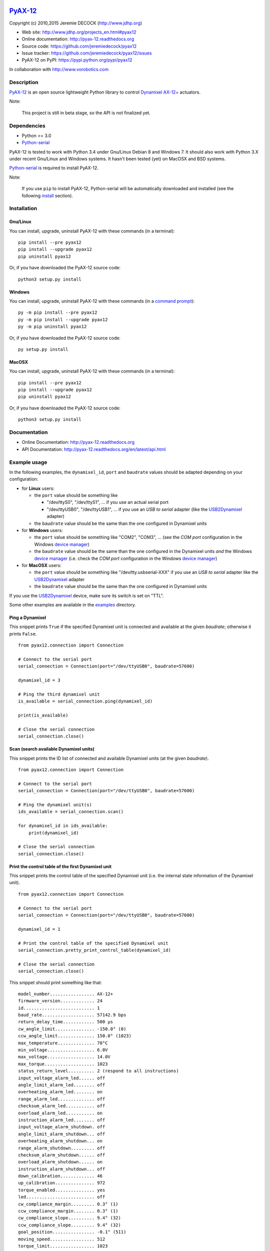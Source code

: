 .. image:: https://readthedocs.org/projects/pyax-12/badge/?version=latest
    :target: https://readthedocs.org/projects/pyax-12/?badge=latest
    :alt: Documentation Status

==========
`PyAX-12`_
==========

Copyright (c) 2010,2015 Jeremie DECOCK (http://www.jdhp.org)


* Web site: http://www.jdhp.org/projects_en.html#pyax12
* Online documentation: http://pyax-12.readthedocs.org
* Source code: https://github.com/jeremiedecock/pyax12
* Issue tracker: https://github.com/jeremiedecock/pyax12/issues
* PyAX-12 on PyPI: https://pypi.python.org/pypi/pyax12

In collaboration with http://www.vorobotics.com


Description
===========

`PyAX-12`_ is an open source lightweight Python library to control
`Dynamixel AX-12+`_ actuators.

|Watch a demo on youtube|_

Note:

    This project is still in beta stage, so the API is not finalized yet.


Dependencies
============

-  Python >= 3.0
-  `Python-serial`_

PyAX-12 is tested to work with Python 3.4 under Gnu/Linux Debian 8 and Windows
7.
It should also work with Python 3.X under recent Gnu/Linux and Windows systems.
It hasn't been tested (yet) on MacOSX and BSD systems.

`Python-serial`_ is required to install PyAX-12.

Note:

    If you use ``pip`` to install PyAX-12, Python-serial will be automatically
    downloaded and installed (see the following install_ section).


.. _install:

Installation
============

Gnu/Linux
---------

You can install, upgrade, uninstall PyAX-12 with these commands (in a
terminal)::

    pip install --pre pyax12
    pip install --upgrade pyax12
    pip uninstall pyax12

Or, if you have downloaded the PyAX-12 source code::

    python3 setup.py install

.. There's also a package for Debian/Ubuntu::
.. 
..     sudo apt-get install pyax12

Windows
-------

.. Note:
.. 
..     The following installation procedure has been tested to work with Python
..     3.4 under Windows 7.
..     It should also work with recent Windows systems.

You can install, upgrade, uninstall PyAX-12 with these commands (in a
`command prompt`_)::

    py -m pip install --pre pyax12
    py -m pip install --upgrade pyax12
    py -m pip uninstall pyax12

Or, if you have downloaded the PyAX-12 source code::

    py setup.py install

MacOSX
-------

.. Note:
.. 
..     The following installation procedure has been tested to work with Python
..     3.5 under MacOSX 10.9 (*Mavericks*).
..     It should also work with recent MacOSX systems.

You can install, upgrade, uninstall PyAX-12 with these commands (in a
terminal)::

    pip install --pre pyax12
    pip install --upgrade pyax12
    pip uninstall pyax12

Or, if you have downloaded the PyAX-12 source code::

    python3 setup.py install


Documentation
=============

.. PyAX-12 documentation is available on the following page:
.. 
..     http://pyax-12.rtfd.org/

- Online Documentation: http://pyax-12.readthedocs.org
- API Documentation: http://pyax-12.readthedocs.org/en/latest/api.html


Example usage
=============

.. Please check whether the serial port, the baudrate and the
.. Dynamixel IDs defined in the following examples fits with your hardware.

In the following examples, the ``dynamixel_id``, ``port`` and ``baudrate``
values should be adapted depending on your configuration:

- for **Linux** users:
  
  - the ``port`` value should be something like
  
    - "/dev/ttyS0", "/dev/ttyS1", ... if you use an actual serial port
    - "/dev/ttyUSB0", "/dev/ttyUSB1", ... if you use an `USB to serial` adapter
      (like the USB2Dynamixel_ adapter)

  - the ``baudrate`` value should be the same than the one configured in
    Dynamixel units

- for **Windows** users:

  - the ``port`` value should be something like "COM2", "COM3", ... (see the
    *COM port* configuration in the Windows `device manager`_)
  - the ``baudrate`` value should be the same than the one configured in
    the Dynamixel units *and* the Windows `device manager`_ (i.e. check the
    *COM port* configuration in the Windows `device manager`_)

- for **MacOSX** users:
  
  - the ``port`` value should be something like "/dev/tty.usbserial-XXX" if you
    use an `USB to serial` adapter like the USB2Dynamixel_ adapter
  - the ``baudrate`` value should be the same than the one configured in
    Dynamixel units

If you use the USB2Dynamixel_ device, make sure its switch is set on "TTL".

Some other examples are available in the examples_ directory.

Ping a Dynamixel
----------------

This snippet prints ``True`` if the specified Dynamixel unit is connected and
available at the given `baudrate`; otherwise it prints ``False``.

::

    from pyax12.connection import Connection

    # Connect to the serial port
    serial_connection = Connection(port="/dev/ttyUSB0", baudrate=57600)

    dynamixel_id = 3

    # Ping the third dynamixel unit
    is_available = serial_connection.ping(dynamixel_id)

    print(is_available)

    # Close the serial connection
    serial_connection.close()


Scan (search available Dynamixel units)
---------------------------------------

This snippet prints the ID list of connected and available Dynamixel units (at
the given `baudrate`).

::

    from pyax12.connection import Connection

    # Connect to the serial port
    serial_connection = Connection(port="/dev/ttyUSB0", baudrate=57600)

    # Ping the dynamixel unit(s)
    ids_available = serial_connection.scan()

    for dynamixel_id in ids_available:
        print(dynamixel_id)

    # Close the serial connection
    serial_connection.close()


Print the control table of the first Dynamixel unit
---------------------------------------------------

This snippet prints the control table of the specified Dynamixel unit (i.e. the
internal state information of the Dynamixel unit).

::

    from pyax12.connection import Connection

    # Connect to the serial port
    serial_connection = Connection(port="/dev/ttyUSB0", baudrate=57600)

    dynamixel_id = 1

    # Print the control table of the specified Dynamixel unit
    serial_connection.pretty_print_control_table(dynamixel_id)

    # Close the serial connection
    serial_connection.close()

This snippet should print something like that::

    model_number................. AX-12+
    firmware_version............. 24
    id........................... 1
    baud_rate.................... 57142.9 bps
    return_delay_time............ 500 µs
    cw_angle_limit............... -150.0° (0)
    ccw_angle_limit.............. 150.0° (1023)
    max_temperature.............. 70°C
    min_voltage.................. 6.0V
    max_voltage.................. 14.0V
    max_torque................... 1023
    status_return_level.......... 2 (respond to all instructions)
    input_voltage_alarm_led...... off
    angle_limit_alarm_led........ off
    overheating_alarm_led........ on
    range_alarm_led.............. off
    checksum_alarm_led........... off
    overload_alarm_led........... on
    instruction_alarm_led........ off
    input_voltage_alarm_shutdown. off
    angle_limit_alarm_shutdown... off
    overheating_alarm_shutdown... on
    range_alarm_shutdown......... off
    checksum_alarm_shutdown...... off
    overload_alarm_shutdown...... on
    instruction_alarm_shutdown... off
    down_calibration............. 46
    up_calibration............... 972
    torque_enabled............... yes
    led.......................... off
    cw_compliance_margin......... 0.3° (1)
    ccw_compliance_margin........ 0.3° (1)
    cw_compliance_slope.......... 9.4° (32)
    ccw_compliance_slope......... 9.4° (32)
    goal_position................ -0.1° (511)
    moving_speed................. 512
    torque_limit................. 1023
    present_position............. -0.1° (511)
    present_speed................ 0
    present_load................. 0
    present_voltage.............. 12.1V
    present_temperature.......... 43°C
    registred_instruction........ no
    moving....................... no
    locked....................... no
    punch........................ 32

Move the first Dynamixel unit to various position angles
--------------------------------------------------------

This snippet moves the first Dynamixel unit to 0°, then -45°, -90°, -135°,
-150° (the maximum CW angle), +150° (the maximum CCW angle), +135°, +90°, +45°
and finally goes back to 0°.

::

    from pyax12.connection import Connection
    import time

    # Connect to the serial port
    serial_connection = Connection(port="/dev/ttyUSB0", baudrate=57600)

    dynamixel_id = 1

    # Go to 0°
    serial_connection.goto(dynamixel_id, 0, speed=512, degrees=True)
    time.sleep(1)    # Wait 1 second

    # Go to -45° (45° CW)
    serial_connection.goto(dynamixel_id, -45, speed=512, degrees=True)
    time.sleep(1)    # Wait 1 second

    # Go to -90° (90° CW)
    serial_connection.goto(dynamixel_id, -90, speed=512, degrees=True)
    time.sleep(1)    # Wait 1 second

    # Go to -135° (135° CW)
    serial_connection.goto(dynamixel_id, -135, speed=512, degrees=True)
    time.sleep(1)    # Wait 1 second

    # Go to -150° (150° CW)
    serial_connection.goto(dynamixel_id, -150, speed=512, degrees=True)
    time.sleep(1)    # Wait 1 second

    # Go to +150° (150° CCW)
    serial_connection.goto(dynamixel_id, 150, speed=512, degrees=True)
    time.sleep(2)    # Wait 2 seconds

    # Go to +135° (135° CCW)
    serial_connection.goto(dynamixel_id, 135, speed=512, degrees=True)
    time.sleep(1)    # Wait 1 second

    # Go to +90° (90° CCW)
    serial_connection.goto(dynamixel_id, 90, speed=512, degrees=True)
    time.sleep(1)    # Wait 1 second

    # Go to +45° (45° CCW)
    serial_connection.goto(dynamixel_id, 45, speed=512, degrees=True)
    time.sleep(1)    # Wait 1 second

    # Go back to 0°
    serial_connection.goto(dynamixel_id, 0, speed=512, degrees=True)

    # Close the serial connection
    serial_connection.close()


Bug reports
===========

To search for bugs or report them, please use the PyAX-12 Bug Tracker at:

    https://github.com/jeremiedecock/pyax12/issues


.. _related-libraries:

Related libraries
=================

Other libraries to control `Dynamixel AX-12+`_ actuators are referenced in the
following (non comprehensive) list:

- PyPot_ by Inria (FLOWERS team)
- PyDynamixel_ by Richard Clark
- Pydyn_ by Fabien Benureau and Olivier Mangin (Inria FLOWER team)
- Dynamixel_ by Ian Danforth
- dynamixel_hr_ by Romain Reignier
- python_dynamixels_ by Jesse Merritt
- ax12_ by Thiago Hersan
- `Dynamixel Monitor`_ by Christian Balkenius
- DynamixelMonitor_ by Slavik


License
=======

The ``PyAX-12`` library is provided under the terms and conditions of the
`MIT License`_.


.. _MIT License: http://opensource.org/licenses/MIT

.. _PyAX-12: http://www.jdhp.org/projects_en.html#pyax12
.. _Dynamixel AX-12+: http://www.robotis.com/xe/dynamixel_en
.. _examples: https://github.com/jeremiedecock/pyax12/tree/master/examples
.. _USB2Dynamixel: http://support.robotis.com/en/product/auxdevice/interface/usb2dxl_manual.htm
.. _Python-serial: http://pyserial.sourceforge.net
.. _command prompt: https://en.wikipedia.org/wiki/Cmd.exe
.. _device manager: http://windows.microsoft.com/en-us/windows/open-device-manager

.. _PyPot: https://github.com/poppy-project/pypot
.. _Pydyn: https://github.com/humm/pydyn
.. _PyDynamixel: https://github.com/richard-clark/PyDynamixel
.. _Python-serial: http://pyserial.sourceforge.net
.. _Dynamixel : https://pypi.python.org/pypi/dynamixel/1.0.1
.. _dynamixel_hr : https://github.com/HumaRobotics/dynamixel_hr
.. _python_dynamixels : https://github.com/jes1510/python_dynamixels
.. _ax12 : https://github.com/thiagohersan/memememe/tree/master/Python/ax12
.. _Dynamixel Monitor : http://robosavvy.com/forum/viewtopic.php?p=42991
.. _DynamixelMonitor : https://github.com/slavikshen/DynamixelMonitor

.. |Watch a demo on youtube| image:: http://download.tuxfamily.org/jdhp/image/pyax12_demo_youtube.jpeg
.. _Watch a demo on youtube: http://youtu.be/5r0mNPhpf04
